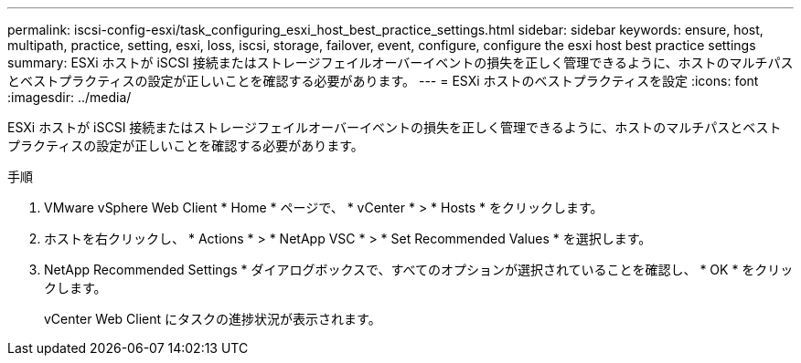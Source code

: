 ---
permalink: iscsi-config-esxi/task_configuring_esxi_host_best_practice_settings.html 
sidebar: sidebar 
keywords: ensure, host, multipath, practice, setting, esxi, loss, iscsi, storage, failover, event, configure, configure the esxi host best practice settings 
summary: ESXi ホストが iSCSI 接続またはストレージフェイルオーバーイベントの損失を正しく管理できるように、ホストのマルチパスとベストプラクティスの設定が正しいことを確認する必要があります。 
---
= ESXi ホストのベストプラクティスを設定
:icons: font
:imagesdir: ../media/


[role="lead"]
ESXi ホストが iSCSI 接続またはストレージフェイルオーバーイベントの損失を正しく管理できるように、ホストのマルチパスとベストプラクティスの設定が正しいことを確認する必要があります。

.手順
. VMware vSphere Web Client * Home * ページで、 * vCenter * > * Hosts * をクリックします。
. ホストを右クリックし、 * Actions * > * NetApp VSC * > * Set Recommended Values * を選択します。
. NetApp Recommended Settings * ダイアログボックスで、すべてのオプションが選択されていることを確認し、 * OK * をクリックします。
+
vCenter Web Client にタスクの進捗状況が表示されます。


